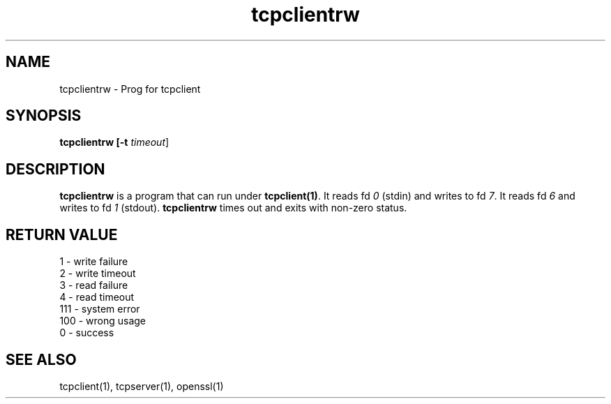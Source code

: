 .TH tcpclientrw 1
.SH NAME
tcpclientrw \- Prog for tcpclient
.SH SYNOPSIS
.B tcpclientrw [-t \fItimeout\fR]

.SH DESCRIPTION
\fBtcpclientrw\fR is a program that can run under \fBtcpclient(1)\fR. It
reads fd \fI0\fR (stdin) and writes to fd \fI7\fR. It reads fd \fI6\fR and
writes to fd \fI1\fR (stdout). \fBtcpclientrw\fR times out and exits with
non-zero status.

.SH RETURN VALUE
.EX
1   - write failure
2   - write timeout
3   - read failure
4   - read timeout
111 - system error
100 - wrong usage
0   - success
.EE

.SH SEE ALSO
tcpclient(1),
tcpserver(1),
openssl(1)
